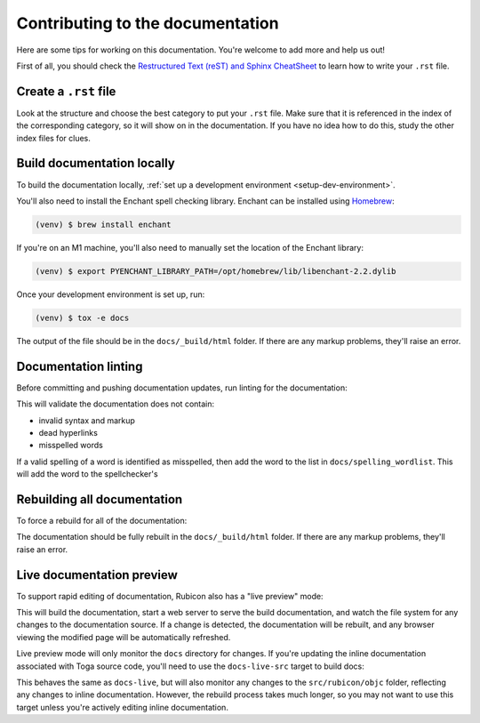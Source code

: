 Contributing to the documentation
=================================

Here are some tips for working on this documentation. You're welcome to add
more and help us out!

First of all, you should check the `Restructured Text (reST) and Sphinx
CheatSheet <https://thomas-cokelaer.info/tutorials/sphinx/rest_syntax.html>`_ to
learn how to write your ``.rst`` file.

Create a ``.rst`` file
----------------------

Look at the structure and choose the best category to put your ``.rst`` file.
Make sure that it is referenced in the index of the corresponding category,
so it will show on in the documentation. If you have no idea how to do this,
study the other index files for clues.

Build documentation locally
---------------------------

To build the documentation locally, :ref:`set up a development environment
<setup-dev-environment>`.

You'll also need to install the Enchant spell checking library.
Enchant can be installed using `Homebrew <https://brew.sh>`__:

.. code-block:: console

  (venv) $ brew install enchant

If you're on an M1 machine, you'll also need to manually set the location
of the Enchant library:

.. code-block:: console

  (venv) $ export PYENCHANT_LIBRARY_PATH=/opt/homebrew/lib/libenchant-2.2.dylib

Once your development environment is set up, run:

.. code-block:: console

  (venv) $ tox -e docs

The output of the file should be in the ``docs/_build/html`` folder. If there
are any markup problems, they'll raise an error.

Documentation linting
---------------------

Before committing and pushing documentation updates, run linting for the
documentation:

.. tabs::

  .. group-tab:: macOS

    .. code-block:: console

      (venv) $ tox -e docs-lint

  .. group-tab:: Linux

    .. code-block:: console

      (venv) $ tox -e docs-lint

  .. group-tab:: Windows

    .. code-block:: doscon

      C:\...>tox -e docs-lint

This will validate the documentation does not contain:

* invalid syntax and markup
* dead hyperlinks
* misspelled words

If a valid spelling of a word is identified as misspelled, then add the word to
the list in ``docs/spelling_wordlist``. This will add the word to the
spellchecker's

Rebuilding all documentation
----------------------------

To force a rebuild for all of the documentation:

.. tabs::

  .. group-tab:: macOS

    .. code-block:: console

      (venv) $ tox -e docs-all

  .. group-tab:: Linux

    .. code-block:: console

      (venv) $ tox -e docs-all

  .. group-tab:: Windows

    .. code-block:: doscon

      C:\...>tox -e docs-all

The documentation should be fully rebuilt in the ``docs/_build/html`` folder.
If there are any markup problems, they'll raise an error.

Live documentation preview
--------------------------

To support rapid editing of documentation, Rubicon also has a "live preview" mode:

.. tabs::

  .. group-tab:: macOS

    .. code-block:: console

      (venv) $ tox -e docs-live

  .. group-tab:: Linux

    .. code-block:: console

      (venv) $ tox -e docs-live

  .. group-tab:: Windows

    .. code-block:: doscon

      (venv) C:\...>tox -e docs-live

This will build the documentation, start a web server to serve the build documentation,
and watch the file system for any changes to the documentation source. If a change is
detected, the documentation will be rebuilt, and any browser viewing the modified page
will be automatically refreshed.

Live preview mode will only monitor the ``docs`` directory for changes. If you're
updating the inline documentation associated with Toga source code, you'll need to use
the ``docs-live-src`` target to build docs:

.. tabs::

  .. group-tab:: macOS

    .. code-block:: console

      (venv) $ tox -e docs-live-src

  .. group-tab:: Linux

    .. code-block:: console

      (venv) $ tox -e docs-live-src

  .. group-tab:: Windows

    .. code-block:: doscon

      (venv) C:\...>tox -e docs-live-src

This behaves the same as ``docs-live``, but will also monitor any changes to the
``src/rubicon/objc`` folder, reflecting any changes to inline documentation.
However, the rebuild process takes much longer, so you may not want to use this
target unless you're actively editing inline documentation.
